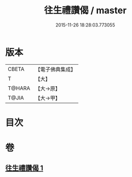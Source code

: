 #+TITLE: 往生禮讚偈 / master
#+DATE: 2015-11-26 18:28:03.773055
* 版本
 |     CBETA|【電子佛典集成】|
 |         T|【大】     |
 |    T@HARA|【大→原】   |
 |     T@JIA|【大→甲】   |

* 目次
* 卷
** [[file:KR6p0075_001.txt][往生禮讚偈 1]]

